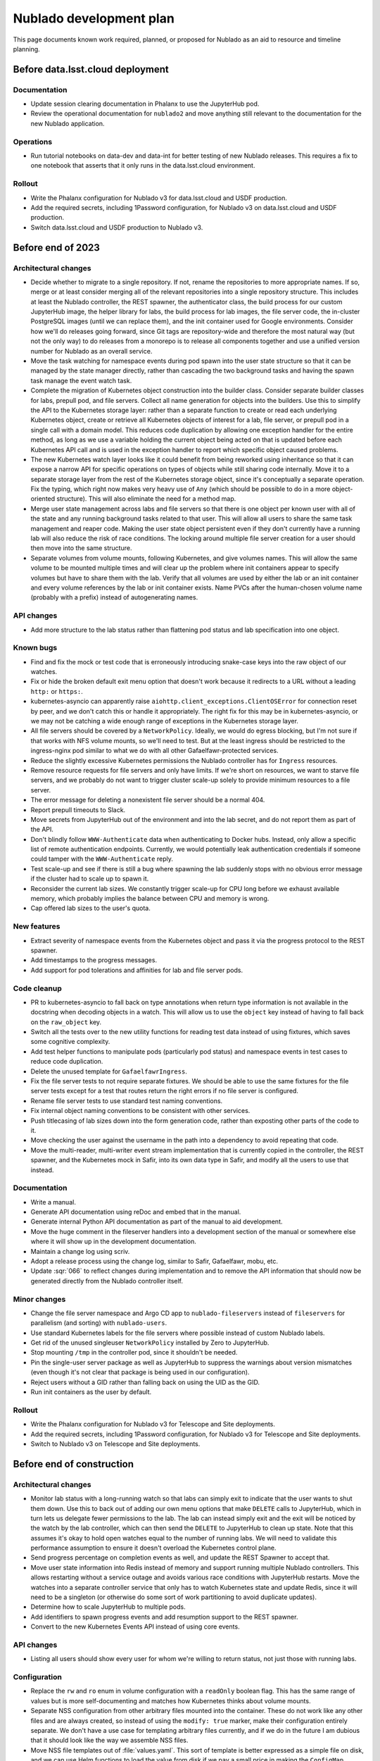 ########################
Nublado development plan
########################

This page documents known work required, planned, or proposed for Nublado as an aid to resource and timeline planning.

Before data.lsst.cloud deployment
=================================

Documentation
-------------

- Update session clearing documentation in Phalanx to use the JupyterHub pod.

- Review the operational documentation for ``nublado2`` and move anything still relevant to the documentation for the new Nublado application.

Operations
----------

- Run tutorial notebooks on data-dev and data-int for better testing of new Nublado releases.
  This requires a fix to one notebook that asserts that it only runs in the data.lsst.cloud environment.

Rollout
-------

- Write the Phalanx configuration for Nublado v3 for data.lsst.cloud and USDF production.

- Add the required secrets, including 1Password configuration, for Nublado v3 on data.lsst.cloud and USDF production.

- Switch data.lsst.cloud and USDF production to Nublado v3.

Before end of 2023
==================

Architectural changes
---------------------

- Decide whether to migrate to a single repository.
  If not, rename the repositories to more appropriate names.
  If so, merge or at least consider merging all of the relevant repositories into a single repository structure.
  This includes at least the Nublado controller, the REST spawner, the authenticator class, the build process for our custom JupyterHub image, the helper library for labs, the build process for lab images, the file server code, the in-cluster PostgreSQL images (until we can replace them), and the init container used for Google environments.
  Consider how we'll do releases going forward, since Git tags are repository-wide and therefore the most natural way (but not the only way) to do releases from a monorepo is to release all components together and use a unified version number for Nublado as an overall service.

- Move the task watching for namespace events during pod spawn into the user state structure so that it can be managed by the state manager directly, rather than cascading the two background tasks and having the spawn task manage the event watch task.

- Complete the migration of Kubernetes object construction into the builder class.
  Consider separate builder classes for labs, prepull pod, and file servers.
  Collect all name generation for objects into the builders.
  Use this to simplify the API to the Kubernetes storage layer: rather than a separate function to create or read each underlying Kubernetes object, create or retrieve all Kubernetes objects of interest for a lab, file server, or prepull pod in a single call with a domain model.
  This reduces code duplication by allowing one exception handler for the entire method, as long as we use a variable holding the current object being acted on that is updated before each Kubernetes API call and is used in the exception handler to report which specific object caused problems.

- The new Kubernetes watch layer looks like it could benefit from being reworked using inheritance so that it can expose a narrow API for specific operations on types of objects while still sharing code internally.
  Move it to a separate storage layer from the rest of the Kubernetes storage object, since it's conceptually a separate operation.
  Fix the typing, which right now makes very heavy use of ``Any`` (which should be possible to do in a more object-oriented structure).
  This will also eliminate the need for a method map.

- Merge user state management across labs and file servers so that there is one object per known user with all of the state and any running background tasks related to that user.
  This will allow all users to share the same task management and reaper code.
  Making the user state object persistent even if they don't currently have a running lab will also reduce the risk of race conditions.
  The locking around multiple file server creation for a user should then move into the same structure.

- Separate volumes from volume mounts, following Kubernetes, and give volumes names.
  This will allow the same volume to be mounted multiple times and will clear up the problem where init containers appear to specify volumes but have to share them with the lab.
  Verify that all volumes are used by either the lab or an init container and every volume references by the lab or init container exists.
  Name PVCs after the human-chosen volume name (probably with a prefix) instead of autogenerating names.

API changes
-----------

- Add more structure to the lab status rather than flattening pod status and lab specification into one object.

Known bugs
----------

- Find and fix the mock or test code that is erroneously introducing snake-case keys into the raw object of our watches.

- Fix or hide the broken default exit menu option that doesn't work because it redirects to a URL without a leading ``http:`` or ``https:``.

- kubernetes-asyncio can apparently raise ``aiohttp.client_exceptions.ClientOSError`` for connection reset by peer, and we don't catch this or handle it appropriately.
  The right fix for this may be in kubernetes-asyncio, or we may not be catching a wide enough range of exceptions in the Kubernetes storage layer.

- All file servers should be covered by a ``NetworkPolicy``.
  Ideally, we would do egress blocking, but I'm not sure if that works with NFS volume mounts, so we'll need to test.
  But at the least ingress should be restricted to the ingress-nginx pod similar to what we do with all other Gafaelfawr-protected services.

- Reduce the slightly excessive Kubernetes permissions the Nublado controller has for ``Ingress`` resources.

- Remove resource requests for file servers and only have limits.
  If we're short on resources, we want to starve file servers, and we probably do not want to trigger cluster scale-up solely to provide minimum resources to a file server.

- The error message for deleting a nonexistent file server should be a normal 404.

- Report prepull timeouts to Slack.

- Move secrets from JupyterHub out of the environment and into the lab secret, and do not report them as part of the API.

- Don't blindly follow ``WWW-Authenticate`` data when authenticating to Docker hubs.
  Instead, only allow a specific list of remote authentication endpoints.
  Currently, we would potentially leak authentication credentials if someone could tamper with the ``WWW-Authenticate`` reply.

- Test scale-up and see if there is still a bug where spawning the lab suddenly stops with no obvious error message if the cluster had to scale up to spawn it.

- Reconsider the current lab sizes.
  We constantly trigger scale-up for CPU long before we exhaust available memory, which probably implies the balance between CPU and memory is wrong.

- Cap offered lab sizes to the user's quota.

New features
------------

- Extract severity of namespace events from the Kubernetes object and pass it via the progress protocol to the REST spawner.

- Add timestamps to the progress messages.

- Add support for pod tolerations and affinities for lab and file server pods.

Code cleanup
------------

- PR to kubernetes-asyncio to fall back on type annotations when return type information is not available in the docstring when decoding objects in a watch.
  This will allow us to use the ``object`` key instead of having to fall back on the ``raw_object`` key.

- Switch all the tests over to the new utility functions for reading test data instead of using fixtures, which saves some cognitive complexity.

- Add test helper functions to manipulate pods (particularly pod status) and namespace events in test cases to reduce code duplication.

- Delete the unused template for ``GafaelfawrIngress``.

- Fix the file server tests to not require separate fixtures.
  We should be able to use the same fixtures for the file server tests except for a test that routes return the right errors if no file server is configured.

- Rename file server tests to use standard test naming conventions.

- Fix internal object naming conventions to be consistent with other services.

- Push titlecasing of lab sizes down into the form generation code, rather than exposting other parts of the code to it.

- Move checking the user against the username in the path into a dependency to avoid repeating that code.

- Move the multi-reader, multi-writer event stream implementation that is currently copied in the controller, the REST spawner, and the Kubernetes mock in Safir, into its own data type in Safir, and modify all the users to use that instead.

Documentation
-------------

- Write a manual.

- Generate API documentation using reDoc and embed that in the manual.

- Generate internal Python API documentation as part of the manual to aid development.

- Move the huge comment in the fileserver handlers into a development section of the manual or somewhere else where it will show up in the development documentation.

- Maintain a change log using scriv.

- Adopt a release process using the change log, similar to Safir, Gafaelfawr, mobu, etc.

- Update :sqr:`066` to reflect changes during implementation and to remove the API information that should now be generated directly from the Nublado controller itself.

Minor changes
-------------

- Change the file server namespace and Argo CD app to ``nublado-fileservers`` instead of ``fileservers`` for parallelism (and sorting) with ``nublado-users``.

- Use standard Kubernetes labels for the file servers where possible instead of custom Nublado labels.

- Get rid of the unused singleuser ``NetworkPolicy`` installed by Zero to JupyterHub.

- Stop mounting ``/tmp`` in the controller pod, since it shouldn't be needed.

- Pin the single-user server package as well as JupyterHub to suppress the warnings about version mismatches (even though it's not clear that package is being used in our configuration).

- Reject users without a GID rather than falling back on using the UID as the GID.

- Run init containers as the user by default.

Rollout
-------

- Write the Phalanx configuration for Nublado v3 for Telescope and Site deployments.

- Add the required secrets, including 1Password configuration, for Nublado v3 for Telescope and Site deployments.

- Switch to Nublado v3 on Telescope and Site deployments.

Before end of construction
==========================

Architectural changes
---------------------

- Monitor lab status with a long-running watch so that labs can simply exit to indicate that the user wants to shut them down.
  Use this to back out of adding our own menu options that make ``DELETE`` calls to JupyterHub, which in turn lets us delegate fewer permissions to the lab.
  The lab can instead simply exit and the exit will be noticed by the watch by the lab controller, which can then send the ``DELETE`` to JupyterHub to clean up state.
  Note that this assumes it's okay to hold open watches equal to the number of running labs.
  We will need to validate this performance assumption to ensure it doesn't overload the Kubernetes control plane.

- Send progress percentage on completion events as well, and update the REST Spawner to accept that.

- Move user state information into Redis instead of memory and support running multiple Nublado controllers.
  This allows restarting without a service outage and avoids various race conditions with JupyterHub restarts.
  Move the watches into a separate controller service that only has to watch Kubernetes state and update Redis, since it will need to be a singleton (or otherwise do some sort of work partitioning to avoid duplicate updates).

- Determine how to scale JupyterHub to multiple pods.

- Add identifiers to spawn progress events and add resumption support to the REST spawner.

- Convert to the new Kubernetes Events API instead of using core events.

API changes
-----------

- Listing all users should show every user for whom we're willing to return status, not just those with running labs.

Configuration
-------------

- Replace the ``rw`` and ``ro`` enum in volume configuration with a ``readOnly`` boolean flag.
  This has the same range of values but is more self-documenting and matches how Kubernetes thinks about volume mounts.

- Separate NSS configuration from other arbitrary files mounted into the container.
  These do not work like any other files and are always created, so instead of using the ``modify: true`` marker, make their configuration entirely separate.
  We don't have a use case for templating arbitrary files currently, and if we do in the future I am dubious that it should look like the way we assemble NSS files.

- Move NSS file templates out of :file:`values.yaml`.
  This sort of template is better expressed as a simple file on disk, and we can use Helm functions to load the value from disk if we pay a small price in making the ``ConfigMap`` construction a bit more complex.
  This also future-proofs handling of potential new container OSes that may want different default users.
  We would not want to handle that by overriding the whole file, which would be long and ugly; this allows us to instead use ``values.yaml`` to choose from a set of alternative base files.

- Support a simple way to add additional users and groups to the NSS files in the container, such as a list of additional users or additional groups with their data elements.
  Currently, one has to override the entire file template just to add an extra group for better ``ls`` output.

- Diagnose conflicts between built-in volume mounts and configured volume mounts (such as ``/tmp``).

- Move the configuration under the ``safir`` key to the top level.
  "Safir" is not a meaningful type of configuration to an administrator of Nublado and shouldn't be exposed in the configuration language.

- Move ``dockerSecretsPath`` into the lab image configuration, since that is the only component that uses it.

- Configure the prepuller namespace separately from the prefix for user lab namespaces, since these are conceptually unrelated.

- Stop using ``BaseSettings`` and environment variable configuration, since we always inject a configuration file instead.
  This will eliminate warnings from Pydantic.

- Move the Argo CD application names into Helm configuration instead of hard-coding them in the source code.

- Make all timeouts configurable instead of hard-coded.

Known bugs
----------

- httpx timeouts don't seem to be honored with server-sent event streams.

New features
------------

- Parse ``WWW-Authenticate`` returned by Gafaelfawr to get better Gafaelfawr errors.

Code cleanup
------------

- Refactor background service handling into a library rather than repeating the same pattern multiple times inside the Nublado controller.

- Replace the arbitrary delays in the test suite with condition variables or Kubernetes mock watches.

- Get rid of the generic ``jupyterlabcontroller.util`` module.
  Catch-all utility modules should be broken up and their contents moved to more accurately named modules.

- Provide a cleaner way to construct a ``NodeImage`` from an ``RSPImage``.

- Use ``importlib.resources`` to get the form template.

- Switch to Ruff for linting.

Minor changes
-------------

- Use shorter names for internal components of lab pods, such as volumes and containers.
  These are specific to the pod and don't need to be namespaced like Kubernetes object names.

- Reconsider the labels and annotations that are added to created pods.

- Change lab extensions to use ``JUPYTER_IMAGE_SPEC`` instead of ``JUPYTER_IMAGE``.

Operations
----------

- Move the session database to infrastructure PostgreSQL.
  The in-cluster PostgreSQL server should only be used for minikube and test deployments.

- Use standard containers for the in-cluster PostgreSQL server rather than an old, unpatched custom container.
  This will require mounting startup scripts and configuration into a third-party container or finding a good third-party Helm chart (or both).

- Get the upstream Zero to JupyterHub ``NetworkPolicy`` working so that we can stop maintaining our own.

Future work
===========

Architectural changes
---------------------

- Implement timeouts and retries for Kubernetes calls, similar to what Kubespawner did, to make the controller more robust against temporary control plane problems.

New features
------------

- Add JupyterHub administrator permissions for members of ``g_admins`` so that we can use the JupyterHub UI and API.

- Support persistent volume claims for init containers for parallelism with the configuration for the regular lab.
  We currently have no use case for this, so this would currently only be for completeness and parallelism, but at present it looks like it's supported when it's not and would cause weird problems if used.

- Move Docker client code out of the Nublado controller and build an image pruner using the same basic code.

Minor changes
-------------

- Convince the semver package to use ``__all__`` at the top level so that mypy recognizes what symbols are exported and we don't have to import symbols from submodules.
